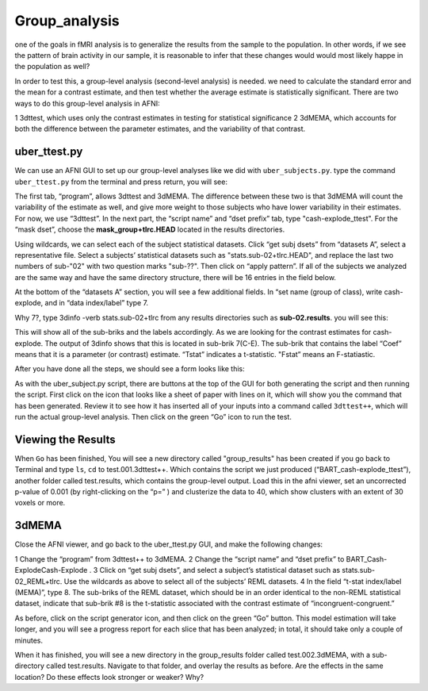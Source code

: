 Group_analysis
==============

one of the goals in fMRI analysis is to generalize the results from the sample to the population. In other words, if we see the pattern of brain activity in our sample, it is reasonable to infer that 
these changes would would most likely happe in the population as well?

In order to test this, a group-level analysis (second-level analysis) is needed. we need to calculate the standard error and the mean for a contrast estimate, and then test whether the average estimate 
is statistically significant. There are two ways to do this group-level analysis in AFNI:

1 3dttest, which uses only the contrast estimates in testing for statistical significance
2 3dMEMA, which accounts for both the difference between the parameter estimates, and the variability of that contrast.

uber_ttest.py
^^^^^^^^^^^^^

We can use an AFNI GUI to set up our group-level analyses like we did with ``uber_subjects.py``. type the command ``uber_ttest.py`` from the terminal and press return, you will see:

.. image:: ttest.PNG

The first tab, “program”, allows 3dttest and 3dMEMA. The difference between these two is that 3dMEMA will count the variability of the estimate as well, and give more weight to those subjects who have 
lower variability in their estimates. For now, we use “3dttest”. In the next part, the “script name” and “dset prefix” tab, type "cash-explode_ttest". For the “mask dset”, choose the 
**mask_group+tlrc.HEAD** located in the results directories.

Using wildcards, we can select each of the subject statistical datasets. Click “get subj dsets” from “datasets A”, select a representative file. Select a subjects’ statistical datasets such as 
"stats.sub-02+tlrc.HEAD", and replace the last two numbers of sub-"02" with two question marks "sub-??". Then click on “apply pattern”. If all of the subjects we analyzed are the same way and have the 
same directory structure, there will be 16 entries in the field below. 

At the bottom of the “datasets A” section, you will see a few additional fields. In “set name (group of class), write cash-explode, and in “data index/label” type 7.

Why 7?, type 3dinfo -verb stats.sub-02+tlrc from any results directories such as **sub-02.results**. you will see this:

.. image:: 3dinfo_verb.PNG  

This will show all of the sub-briks and the labels accordingly. As we are looking for the contrast estimates for cash-explode. The output of 3dinfo shows that this is located in sub-brik 7(C-E). The
sub-brik that contains the label “Coef” means that it is a parameter (or contrast) estimate.  “Tstat” indicates a t-statistic. "Fstat” means an F-statiastic.

After you have done all the steps, we should see a form looks like this:

.. image:: wildcard.PNG

As with the uber_subject.py script, there are buttons at the top of the GUI for both generating the script and then running the script. First click on the icon that looks like a sheet of paper with lines 
on it, which will show you the command that has been generated. Review it to see how it has inserted all of your inputs into a command called ``3dttest++``, which will run the actual group-level 
analysis. Then click on the green “Go” icon to run the test.

Viewing the Results
^^^^^^^^^^^^^^^^^^^

When ``Go`` has been finished, You will see a new directory called "group_results" has been created if you go back to Terminal and type ``ls``, ``cd`` to test.001.3dttest++. Which contains the script we 
just produced (“BART_cash-explode_ttest”), another folder called test.results, which contains the group-level output. Load this in the afni viewer, set an uncorrected p-value of 0.001 (by right-clicking 
on the “p=” ) and clusterize the data to 40, which show clusters with an extent of 30 voxels or more.


.. image:: p_value.PNG

.. image:: clustersize.PNG

.. image:: Grroup_statistics.PNG  


3dMEMA
^^^^^^

Close the AFNI viewer, and go back to the uber_ttest.py GUI, and make the following changes:

1 Change the “program” from 3dttest++ to 3dMEMA.
2 Change the “script name” and “dset prefix” to BART_Cash-ExplodeCash-Explode .
3 Click on “get subj dsets”, and select a subject’s statistical dataset such as stats.sub-02_REML+tlrc. Use the wildcards as above to select all of the subjects’ REML datasets.
4 In the field “t-stat index/label (MEMA)”, type 8. The sub-briks of the REML dataset, which should be in an order identical to the non-REML statistical dataset, indicate that sub-brik #8 is the 
t-statistic associated with the contrast estimate of “incongruent-congruent.”

As before, click on the script generator icon, and then click on the green “Go” button. This model estimation will take longer, and you will see a progress report for each slice that has been analyzed; 
in total, it should take only a couple of minutes.

.. image:: 3dMEMA.PNG 

When it has finished, you will see a new directory in the group_results folder called test.002.3dMEMA, with a sub-directory called test.results. Navigate to that folder, and overlay the results as 
before. Are the effects in the same location? Do these effects look stronger or weaker? Why?

